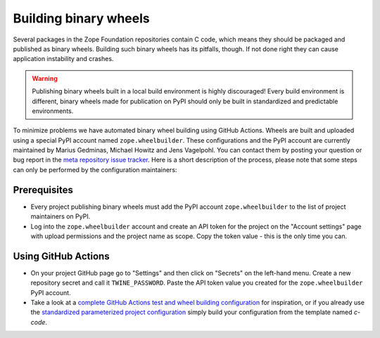 Building binary wheels
======================

Several packages in the Zope Foundation repositories contain C code, which
means they should be packaged and published as binary wheels. Building such
binary wheels has its pitfalls, though. If not done right they can cause
application instability and crashes.


.. warning::
    Publishing binary wheels built in a local build environment is highly
    discouraged! Every build environment is different, binary wheels made for
    publication on PyPI should only be built in standardized and predictable
    environments.

To minimize problems we have automated binary wheel building using GitHub
Actions. Wheels are built and uploaded using a special
PyPI account named ``zope.wheelbuilder``. These configurations and the PyPI
account are currently maintained by Marius Gedminas, Michael Howitz and Jens
Vagelpohl. You can contact them by posting your question or bug report in the
`meta repository issue tracker
<https://github.com/zopefoundation/meta/issues>`_. Here is a short description
of the process, please note that some steps can only be performed by the
configuration maintainers:

Prerequisites
-------------
- Every project publishing binary wheels must add the PyPI account
  ``zope.wheelbuilder`` to the list of project maintainers on PyPI. 
- Log into the ``zope.wheelbuilder`` account and create an API token for the
  project on the "Account settings" page with upload permissions and the
  project name as scope. Copy the token value - this is the only time you can.


Using GitHub Actions
--------------------
- On your project GitHub page go to "Settings" and then click on "Secrets" on
  the left-hand menu. Create a new repository secret and call it
  ``TWINE_PASSWORD``. Paste the API token value you created for the
  ``zope.wheelbuilder`` PyPI account.
- Take a look at a `complete GitHub Actions test and wheel building
  configuration
  <https://github.com/zopefoundation/ExtensionClass/blob/master/.github/workflows/tests.yml>`_
  for inspiration, or if you already use the `standardized parameterized project
  configuration <https://github.com/zopefoundation/meta/tree/master/config>`_
  simply build your configuration from the template named `c-code`.
